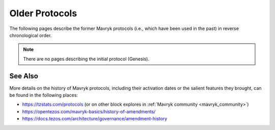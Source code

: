 Older Protocols
===============

The following pages describe the former Mavryk protocols (i.e., which have been used in the past) in reverse chronological order.

.. note::

   There are no pages describing the initial protocol (Genesis).


See Also
--------

More details on the history of Mavryk protocols, including their activation dates or the salient features they brought, can be found in the following places:

- https://tzstats.com/protocols (or on other block explores in :ref:`Mavryk community <mavryk_community>`)
- https://opentezos.com/mavryk-basics/history-of-amendments/
- https://docs.tezos.com/architecture/governance/amendment-history
